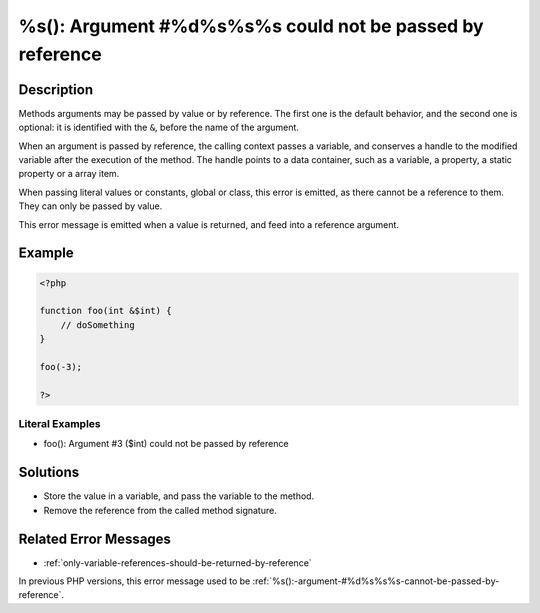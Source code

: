 .. _%s():-argument-#%d%s%s%s-could-not-be-passed-by-reference:

%s(): Argument #%d%s%s%s could not be passed by reference
---------------------------------------------------------
 
.. meta::
	:description:
		%s(): Argument #%d%s%s%s could not be passed by reference: Methods arguments may be passed by value or by reference.
	:og:image: https://php-errors.readthedocs.io/en/latest/_static/logo.png
	:og:type: article
	:og:title: %s(): Argument #%d%s%s%s could not be passed by reference
	:og:description: Methods arguments may be passed by value or by reference
	:og:url: https://php-errors.readthedocs.io/en/latest/messages/%25s%28%29%3A-argument-%23%25d%25s%25s%25s-could-not-be-passed-by-reference.html
	:og:locale: en
	:twitter:card: summary_large_image
	:twitter:site: @exakat
	:twitter:title: %s(): Argument #%d%s%s%s could not be passed by reference
	:twitter:description: %s(): Argument #%d%s%s%s could not be passed by reference: Methods arguments may be passed by value or by reference
	:twitter:creator: @exakat
	:twitter:image:src: https://php-errors.readthedocs.io/en/latest/_static/logo.png

.. raw:: html

	<script type="application/ld+json">{"@context":"https:\/\/schema.org","@graph":[{"@type":"WebPage","@id":"https:\/\/php-errors.readthedocs.io\/en\/latest\/tips\/%s():-argument-#%d%s%s%s-could-not-be-passed-by-reference.html","url":"https:\/\/php-errors.readthedocs.io\/en\/latest\/tips\/%s():-argument-#%d%s%s%s-could-not-be-passed-by-reference.html","name":"%s(): Argument #%d%s%s%s could not be passed by reference","isPartOf":{"@id":"https:\/\/www.exakat.io\/"},"datePublished":"Sun, 19 Oct 2025 10:21:41 +0000","dateModified":"Sun, 19 Oct 2025 10:21:41 +0000","description":"Methods arguments may be passed by value or by reference","inLanguage":"en-US","potentialAction":[{"@type":"ReadAction","target":["https:\/\/php-tips.readthedocs.io\/en\/latest\/tips\/%s():-argument-#%d%s%s%s-could-not-be-passed-by-reference.html"]}]},{"@type":"WebSite","@id":"https:\/\/www.exakat.io\/","url":"https:\/\/www.exakat.io\/","name":"Exakat","description":"Smart PHP static analysis","inLanguage":"en-US"}]}</script>

Description
___________
 
Methods arguments may be passed by value or by reference. The first one is the default behavior, and the second one is optional: it is identified with the ``&``, before the name of the argument.

When an argument is passed by reference, the calling context passes a variable, and conserves a handle to the modified variable after the execution of the method. The handle points to a data container, such as a variable, a property, a static property or a array item. 

When passing literal values or constants, global or class, this error is emitted, as there cannot be a reference to them. They can only be passed by value.

This error message is emitted when a value is returned, and feed into a reference argument.

Example
_______

.. code-block:: php

   <?php
   
   function foo(int &$int) {
       // doSomething
   }
   
   foo(-3);
   
   ?>


Literal Examples
****************
+ foo(): Argument #3 ($int) could not be passed by reference

Solutions
_________

+ Store the value in a variable, and pass the variable to the method.
+ Remove the reference from the called method signature.

Related Error Messages
______________________

+ :ref:`only-variable-references-should-be-returned-by-reference`


In previous PHP versions, this error message used to be :ref:`%s():-argument-#%d%s%s%s-cannot-be-passed-by-reference`.
